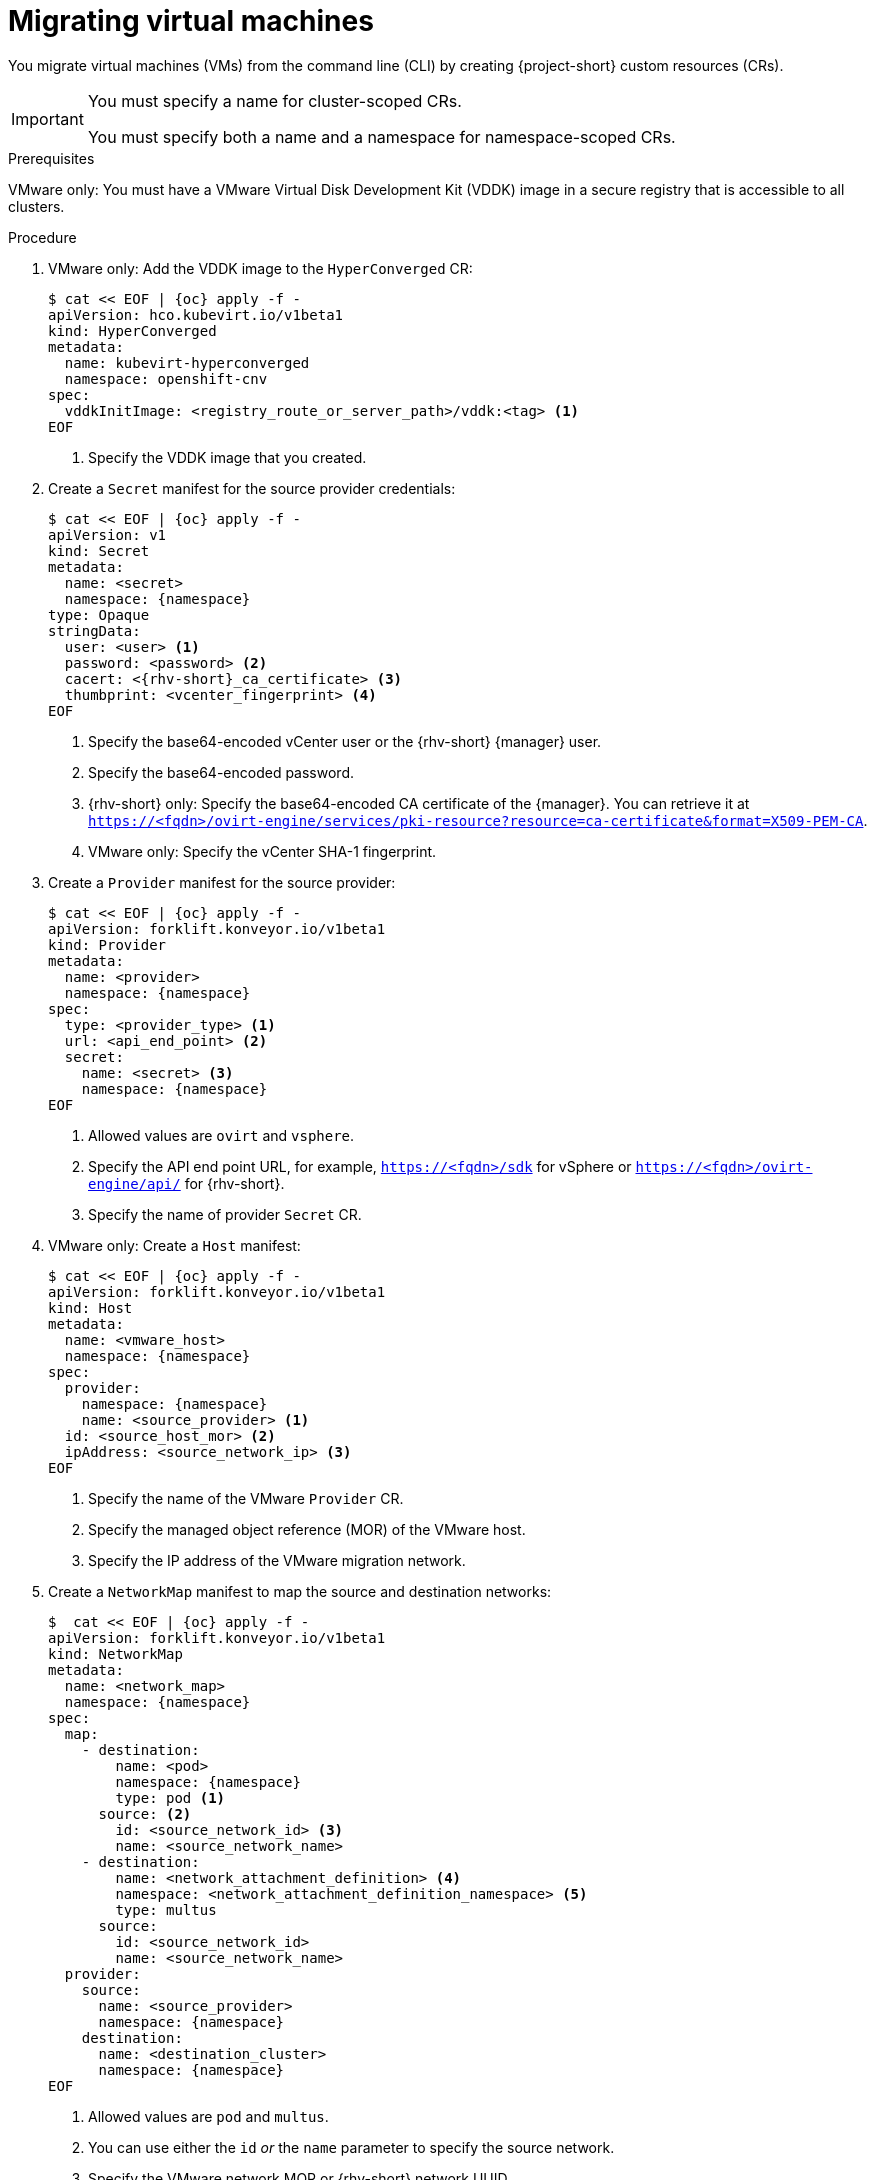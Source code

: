 // Module included in the following assemblies:
//
// * documentation/doc-Migration_Toolkit_for_Virtualization/master.adoc

:_content-type: PROCEDURE
[id="migrating-virtual-machines-cli_{context}"]
= Migrating virtual machines

You migrate virtual machines (VMs) from the command line (CLI) by creating {project-short} custom resources (CRs).

[IMPORTANT]
====
You must specify a name for cluster-scoped CRs.

You must specify both a name and a namespace for namespace-scoped CRs.
====

.Prerequisites

VMware only: You must have a VMware Virtual Disk Development Kit (VDDK) image in a secure registry that is accessible to all clusters.

.Procedure

. VMware only: Add the VDDK image to the `HyperConverged` CR:
+
[source,yaml,subs="attributes+"]
----
$ cat << EOF | {oc} apply -f -
apiVersion: hco.kubevirt.io/v1beta1
kind: HyperConverged
metadata:
  name: kubevirt-hyperconverged
  namespace: openshift-cnv
spec:
  vddkInitImage: <registry_route_or_server_path>/vddk:<tag> <1>
EOF
----
<1> Specify the VDDK image that you created.

. Create a `Secret` manifest for the source provider credentials:
+
[source,yaml,subs="attributes+"]
----
$ cat << EOF | {oc} apply -f -
apiVersion: v1
kind: Secret
metadata:
  name: <secret>
  namespace: {namespace}
type: Opaque
stringData:
  user: <user> <1>
  password: <password> <2>
  cacert: <{rhv-short}_ca_certificate> <3>
  thumbprint: <vcenter_fingerprint> <4>
EOF
----
<1> Specify the base64-encoded vCenter user or the {rhv-short} {manager} user.
<2> Specify the base64-encoded password.
<3> {rhv-short} only: Specify the base64-encoded CA certificate of the {manager}. You can retrieve it at `https://<fqdn>/ovirt-engine/services/pki-resource?resource=ca-certificate&format=X509-PEM-CA`.
<4> VMware only: Specify the vCenter SHA-1 fingerprint.

. Create a `Provider` manifest for the source provider:
+
[source,yaml,subs="attributes+"]
----
$ cat << EOF | {oc} apply -f -
apiVersion: forklift.konveyor.io/v1beta1
kind: Provider
metadata:
  name: <provider>
  namespace: {namespace}
spec:
  type: <provider_type> <1>
  url: <api_end_point> <2>
  secret:
    name: <secret> <3>
    namespace: {namespace}
EOF
----
<1> Allowed values are `ovirt` and `vsphere`.
<2> Specify the API end point URL, for example, `https://<fqdn>/sdk` for vSphere or `https://<fqdn>/ovirt-engine/api/` for {rhv-short}.
<3> Specify the name of provider `Secret` CR.

. VMware only: Create a `Host` manifest:
+
[source,yaml,subs="attributes+"]
----
$ cat << EOF | {oc} apply -f -
apiVersion: forklift.konveyor.io/v1beta1
kind: Host
metadata:
  name: <vmware_host>
  namespace: {namespace}
spec:
  provider:
    namespace: {namespace}
    name: <source_provider> <1>
  id: <source_host_mor> <2>
  ipAddress: <source_network_ip> <3>
EOF
----
<1> Specify the name of the VMware `Provider` CR.
<2> Specify the managed object reference (MOR) of the VMware host.
<3> Specify the IP address of the VMware migration network.

. Create a `NetworkMap` manifest to map the source and destination networks:
+
[source,yaml,subs="attributes+"]
----
$  cat << EOF | {oc} apply -f -
apiVersion: forklift.konveyor.io/v1beta1
kind: NetworkMap
metadata:
  name: <network_map>
  namespace: {namespace}
spec:
  map:
    - destination:
        name: <pod>
        namespace: {namespace}
        type: pod <1>
      source: <2>
        id: <source_network_id> <3>
        name: <source_network_name>
    - destination:
        name: <network_attachment_definition> <4>
        namespace: <network_attachment_definition_namespace> <5>
        type: multus
      source:
        id: <source_network_id>
        name: <source_network_name>
  provider:
    source:
      name: <source_provider>
      namespace: {namespace}
    destination:
      name: <destination_cluster>
      namespace: {namespace}
EOF
----
<1> Allowed values are `pod` and `multus`.
<2> You can use either the `id` _or_ the `name` parameter to specify the source network.
<3> Specify the VMware network MOR or {rhv-short} network UUID.
<4> Specify a network attachment definition for each additional {virt} network.
<5> Specify the namespace of the {virt} network attachment definition.

. Create a `StorageMap` manifest to map source and destination storage:
+
[source,yaml,subs="attributes+"]
----
$ cat << EOF | {oc} apply -f -
apiVersion: forklift.konveyor.io/v1beta1
kind: StorageMap
metadata:
  name: <storage_map>
  namespace: {namespace}
spec:
  map:
    - destination:
        storageClass: <storage_class>
        accessMode: <access_mode> <1>
      source:
        id: <source_datastore> <2>
    - destination:
        storageClass: <storage_class>
        accessMode: <access_mode>
      source:
        id: <source_datastore>
  provider:
    source:
      name: <source_provider>
      namespace: {namespace}
    destination:
      name: <destination_cluster>
      namespace: {namespace}
EOF
----
<1> Allowed values are `ReadWriteOnce` and `ReadWriteMany`.
<2> Specify the VMware data storage MOR or {rhv-short} storage domain UUID, for example, `f2737930-b567-451a-9ceb-2887f6207009`.

. Optional: Create a `Hook` manifest to run custom code on a VM during the phase specified in the `Plan` CR:
+
[source,yaml,subs="attributes+"]
----
$  cat << EOF | {oc} apply -f -
apiVersion: forklift.konveyor.io/v1beta1
kind: Hook
metadata:
  name: <hook>
  namespace: {namespace}
spec:
  image: quay.io/konveyor/hook-runner <1>
  playbook: | <2>
    LS0tCi0gbmFtZTogTWFpbgogIGhvc3RzOiBsb2NhbGhvc3QKICB0YXNrczoKICAtIG5hbWU6IExv
    YWQgUGxhbgogICAgaW5jbHVkZV92YXJzOgogICAgICBmaWxlOiAiL3RtcC9ob29rL3BsYW4ueW1s
    IgogICAgICBuYW1lOiBwbGFuCiAgLSBuYW1lOiBMb2FkIFdvcmtsb2FkCiAgICBpbmNsdWRlX3Zh
    cnM6CiAgICAgIGZpbGU6ICIvdG1wL2hvb2svd29ya2xvYWQueW1sIgogICAgICBuYW1lOiB3b3Jr
    bG9hZAoK
EOF
----
<1> You can use the default `hook-runner` image or specify a custom image. If you specify a custom image, you do not have to specify a playbook.
<2> Optional: Base64-encoded Ansible playbook. If you specify a playbook, the `image` must be `hook-runner`.

. Create a `Plan` manifest for the migration:
+
[source,yaml,subs="attributes+"]
----
$ cat << EOF | {oc} apply -f -
apiVersion: forklift.konveyor.io/v1beta1
kind: Plan
metadata:
  name: <plan> <1>
  namespace: {namespace}
spec:
  warm: true <2>
  provider:
    source:
      name: <source_provider>
      namespace: {namespace}
    destination:
      name: <destination_cluster>
      namespace: {namespace}
  map:
    network: <3>
      name: <network_map> <4>
      namespace: {namespace}
    storage:
      name: <storage_map> <5>
      namespace: {namespace}
  targetNamespace: {namespace}
  vms: <6>
    - id: <source_vm> <7>
    - name: <source_vm>
      hooks: <8>
        - hook:
            namespace: {namespace}
            name: <hook> <9>
          step: <step> <10>
EOF
----
<1> Specify the name of the `Plan` CR.
<2> VMware only: Specify whether the migration is warm or cold. If you specify a warm migration without specifying a value for the `cutover` parameter in the `Migration` manifest, only the precopy stage will run. Warm migration is not supported for {rhv-short}.
<3> You can add multiple network mappings.
<4> Specify the name of the `NetworkMap` CR.
<5> Specify the name of the `StorageMap` CR.
<6> You can use either the `id` _or_ the `name` parameter to specify the source VMs.
<7> Specify the VMware VM MOR or {rhv-short} VM UUID.
<8> Optional: You can specify up to two hooks for a VM. Each hook must run during a separate migration step.
<9> Specify the name of the `Hook` CR.
<10> Allowed values are `PreHook`, before the migation plan starts, or `PostHook`, after the migration is complete.

. Create a `Migration` manifest to run the `Plan` CR:
+
[source,yaml,subs="attributes+"]
----
$ cat << EOF | {oc} apply -f -
apiVersion: forklift.konveyor.io/v1beta1
kind: Migration
metadata:
  name: <migration> <1>
  namespace: {namespace}
spec:
  plan:
    name: <plan> <2>
    namespace: {namespace}
  cutover: <cutover_time> <3>
EOF
----
<1> Specify the name of the `Migration` CR.
<2> Specify the name of the `Plan` CR that you are running. The `Migration` CR creates a `VirtualMachine` CR for each VM that is migrated.
<3> Optional: Specify a cutover time according to the ISO 8601 format with the UTC time offset, for example, `2021-04-04T01:23:45.678+09:00`.
+
You can associate multiple `Migration` CRs with a single `Plan` CR. If a migration does not complete, you can create a new `Migration` CR, without changing the `Plan` CR, to migrate the remaining VMs.

. Retrieve the `Migration` CR to monitor the progress of the migration:
+
[source,terminal,subs="attributes+"]
----
$ {oc} get migration/<migration> -n {namespace} -o yaml
----

